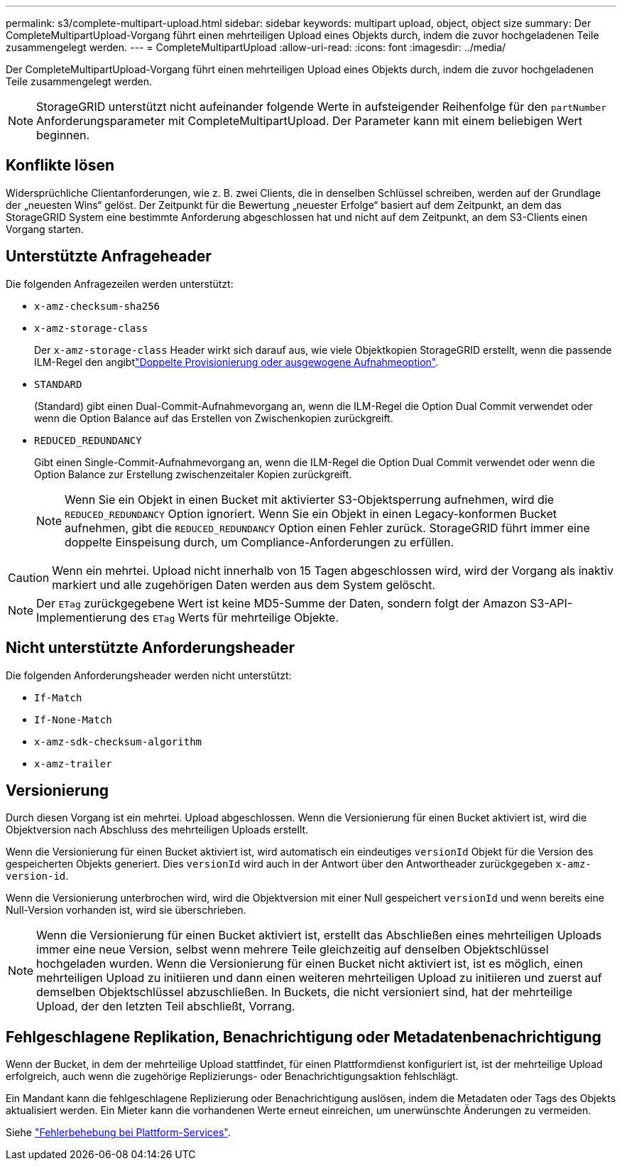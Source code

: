 ---
permalink: s3/complete-multipart-upload.html 
sidebar: sidebar 
keywords: multipart upload, object, object size 
summary: Der CompleteMultipartUpload-Vorgang führt einen mehrteiligen Upload eines Objekts durch, indem die zuvor hochgeladenen Teile zusammengelegt werden. 
---
= CompleteMultipartUpload
:allow-uri-read: 
:icons: font
:imagesdir: ../media/


[role="lead"]
Der CompleteMultipartUpload-Vorgang führt einen mehrteiligen Upload eines Objekts durch, indem die zuvor hochgeladenen Teile zusammengelegt werden.


NOTE: StorageGRID unterstützt nicht aufeinander folgende Werte in aufsteigender Reihenfolge für den `partNumber` Anforderungsparameter mit CompleteMultipartUpload. Der Parameter kann mit einem beliebigen Wert beginnen.



== Konflikte lösen

Widersprüchliche Clientanforderungen, wie z. B. zwei Clients, die in denselben Schlüssel schreiben, werden auf der Grundlage der „neuesten Wins“ gelöst. Der Zeitpunkt für die Bewertung „neuester Erfolge“ basiert auf dem Zeitpunkt, an dem das StorageGRID System eine bestimmte Anforderung abgeschlossen hat und nicht auf dem Zeitpunkt, an dem S3-Clients einen Vorgang starten.



== Unterstützte Anfrageheader

Die folgenden Anfragezeilen werden unterstützt:

* `x-amz-checksum-sha256`
* `x-amz-storage-class`
+
Der `x-amz-storage-class` Header wirkt sich darauf aus, wie viele Objektkopien StorageGRID erstellt, wenn die passende ILM-Regel den angibtlink:../ilm/data-protection-options-for-ingest.html["Doppelte Provisionierung oder ausgewogene Aufnahmeoption"].

* `STANDARD`
+
(Standard) gibt einen Dual-Commit-Aufnahmevorgang an, wenn die ILM-Regel die Option Dual Commit verwendet oder wenn die Option Balance auf das Erstellen von Zwischenkopien zurückgreift.

* `REDUCED_REDUNDANCY`
+
Gibt einen Single-Commit-Aufnahmevorgang an, wenn die ILM-Regel die Option Dual Commit verwendet oder wenn die Option Balance zur Erstellung zwischenzeitaler Kopien zurückgreift.

+

NOTE: Wenn Sie ein Objekt in einen Bucket mit aktivierter S3-Objektsperrung aufnehmen, wird die `REDUCED_REDUNDANCY` Option ignoriert. Wenn Sie ein Objekt in einen Legacy-konformen Bucket aufnehmen, gibt die `REDUCED_REDUNDANCY` Option einen Fehler zurück. StorageGRID führt immer eine doppelte Einspeisung durch, um Compliance-Anforderungen zu erfüllen.




CAUTION: Wenn ein mehrtei. Upload nicht innerhalb von 15 Tagen abgeschlossen wird, wird der Vorgang als inaktiv markiert und alle zugehörigen Daten werden aus dem System gelöscht.


NOTE: Der `ETag` zurückgegebene Wert ist keine MD5-Summe der Daten, sondern folgt der Amazon S3-API-Implementierung des `ETag` Werts für mehrteilige Objekte.



== Nicht unterstützte Anforderungsheader

Die folgenden Anforderungsheader werden nicht unterstützt:

* `If-Match`
* `If-None-Match`
* `x-amz-sdk-checksum-algorithm`
* `x-amz-trailer`




== Versionierung

Durch diesen Vorgang ist ein mehrtei. Upload abgeschlossen. Wenn die Versionierung für einen Bucket aktiviert ist, wird die Objektversion nach Abschluss des mehrteiligen Uploads erstellt.

Wenn die Versionierung für einen Bucket aktiviert ist, wird automatisch ein eindeutiges `versionId` Objekt für die Version des gespeicherten Objekts generiert. Dies `versionId` wird auch in der Antwort über den Antwortheader zurückgegeben `x-amz-version-id`.

Wenn die Versionierung unterbrochen wird, wird die Objektversion mit einer Null gespeichert `versionId` und wenn bereits eine Null-Version vorhanden ist, wird sie überschrieben.


NOTE: Wenn die Versionierung für einen Bucket aktiviert ist, erstellt das Abschließen eines mehrteiligen Uploads immer eine neue Version, selbst wenn mehrere Teile gleichzeitig auf denselben Objektschlüssel hochgeladen wurden. Wenn die Versionierung für einen Bucket nicht aktiviert ist, ist es möglich, einen mehrteiligen Upload zu initiieren und dann einen weiteren mehrteiligen Upload zu initiieren und zuerst auf demselben Objektschlüssel abzuschließen. In Buckets, die nicht versioniert sind, hat der mehrteilige Upload, der den letzten Teil abschließt, Vorrang.



== Fehlgeschlagene Replikation, Benachrichtigung oder Metadatenbenachrichtigung

Wenn der Bucket, in dem der mehrteilige Upload stattfindet, für einen Plattformdienst konfiguriert ist, ist der mehrteilige Upload erfolgreich, auch wenn die zugehörige Replizierungs- oder Benachrichtigungsaktion fehlschlägt.

Ein Mandant kann die fehlgeschlagene Replizierung oder Benachrichtigung auslösen, indem die Metadaten oder Tags des Objekts aktualisiert werden. Ein Mieter kann die vorhandenen Werte erneut einreichen, um unerwünschte Änderungen zu vermeiden.

Siehe link:../admin/troubleshooting-platform-services.html["Fehlerbehebung bei Plattform-Services"].

